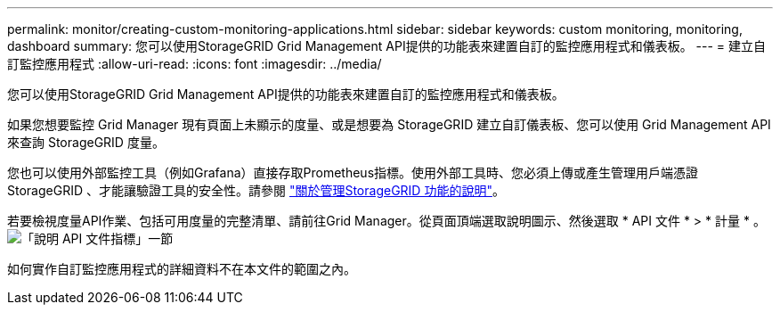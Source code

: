 ---
permalink: monitor/creating-custom-monitoring-applications.html 
sidebar: sidebar 
keywords: custom monitoring, monitoring, dashboard 
summary: 您可以使用StorageGRID Grid Management API提供的功能表來建置自訂的監控應用程式和儀表板。 
---
= 建立自訂監控應用程式
:allow-uri-read: 
:icons: font
:imagesdir: ../media/


[role="lead"]
您可以使用StorageGRID Grid Management API提供的功能表來建置自訂的監控應用程式和儀表板。

如果您想要監控 Grid Manager 現有頁面上未顯示的度量、或是想要為 StorageGRID 建立自訂儀表板、您可以使用 Grid Management API 來查詢 StorageGRID 度量。

您也可以使用外部監控工具（例如Grafana）直接存取Prometheus指標。使用外部工具時、您必須上傳或產生管理用戶端憑證StorageGRID 、才能讓驗證工具的安全性。請參閱 link:../admin/index.html["關於管理StorageGRID 功能的說明"]。

若要檢視度量API作業、包括可用度量的完整清單、請前往Grid Manager。從頁面頂端選取說明圖示、然後選取 * API 文件 * > * 計量 * 。 image:../media/help_api_docs_metrics.png["「說明 API 文件指標」一節"]

如何實作自訂監控應用程式的詳細資料不在本文件的範圍之內。
